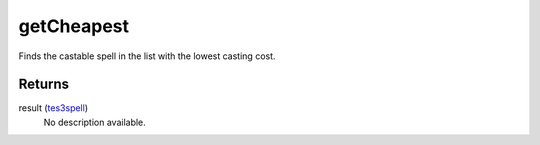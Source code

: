 getCheapest
====================================================================================================

Finds the castable spell in the list with the lowest casting cost.

Returns
----------------------------------------------------------------------------------------------------

result (`tes3spell`_)
    No description available.

.. _`tes3spell`: ../../../lua/type/tes3spell.html
